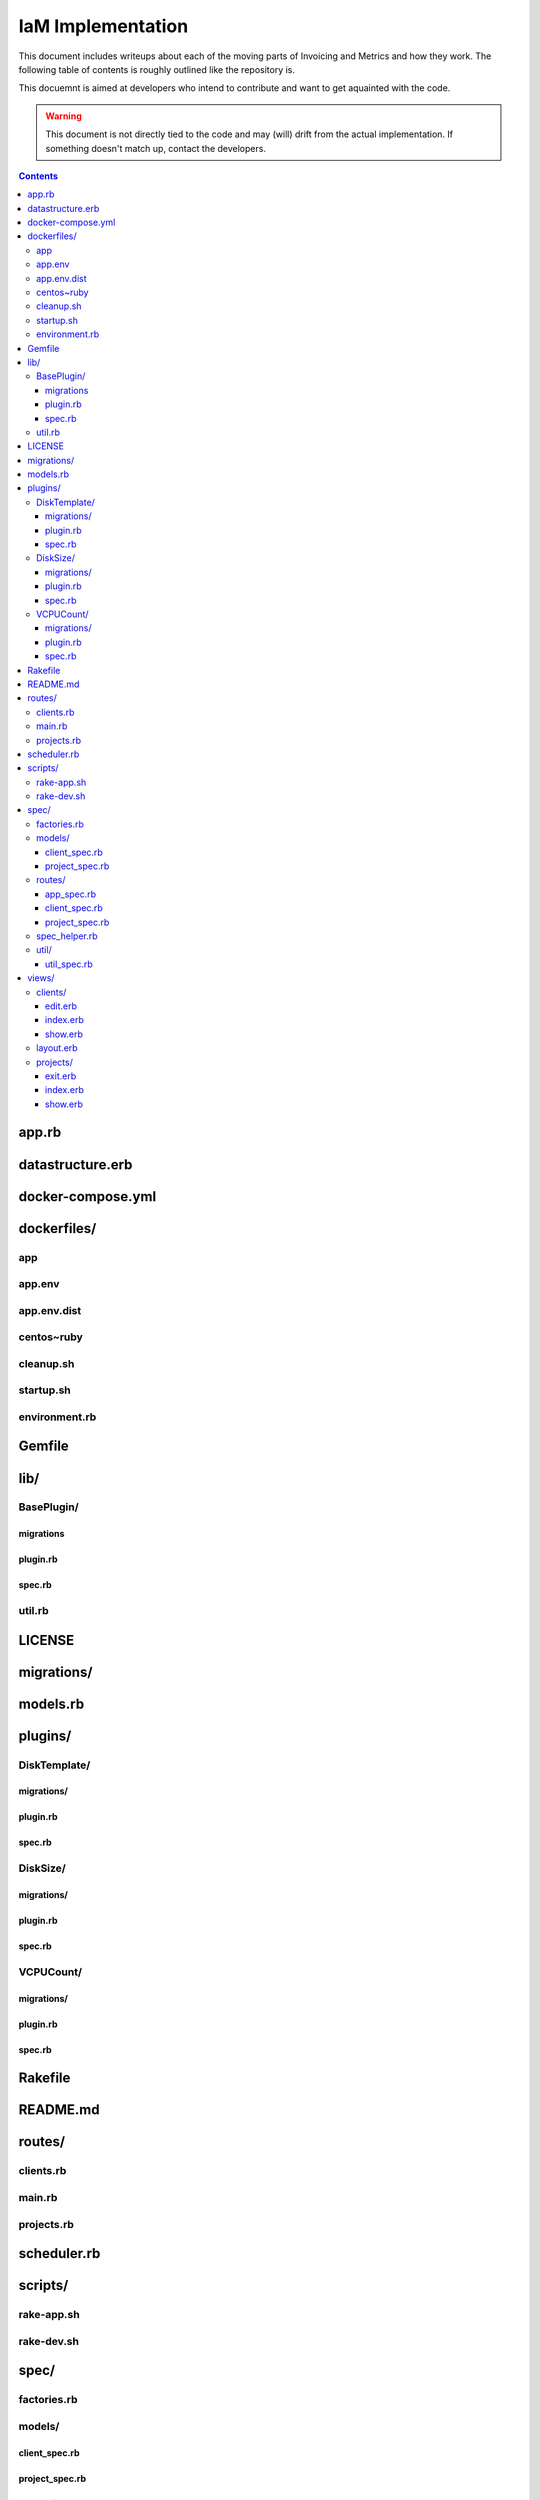 .. _implementation_docs:

IaM Implementation
==================

This document includes writeups about each of the moving parts of Invoicing and
Metrics and how they work. The following table of contents is roughly outlined
like the repository is.

This docuemnt is aimed at developers who intend to contribute and want to get
aquainted with the code.

.. warning::

    This document is not directly tied to the code and may (will) drift from
    the actual implementation. If something doesn't match up, contact the
    developers.


.. contents::


app.rb
------

datastructure.erb
-----------------

docker-compose.yml
------------------

dockerfiles/
------------

app
~~~

app.env
~~~~~~~

app.env.dist
~~~~~~~~~~~~

centos~ruby
~~~~~~~~~~~

cleanup.sh
~~~~~~~~~~

startup.sh
~~~~~~~~~~

environment.rb
~~~~~~~~~~~~~~

Gemfile
-------

lib/
----

BasePlugin/
~~~~~~~~~~~

migrations
++++++++++

plugin.rb
+++++++++

spec.rb
+++++++

util.rb
~~~~~~~

LICENSE
-------

migrations/
-----------

models.rb
---------

plugins/
--------

DiskTemplate/
~~~~~~~~~~~~~

migrations/
+++++++++++

plugin.rb
+++++++++

spec.rb
+++++++

DiskSize/
~~~~~~~~~

migrations/
+++++++++++

plugin.rb
+++++++++

spec.rb
+++++++

VCPUCount/
~~~~~~~~~~

migrations/
+++++++++++

plugin.rb
+++++++++

spec.rb
+++++++

Rakefile
--------

README.md
---------

routes/
-------

clients.rb
~~~~~~~~~~

main.rb
~~~~~~~

projects.rb
~~~~~~~~~~~

scheduler.rb
------------

scripts/
--------

rake-app.sh
~~~~~~~~~~~

rake-dev.sh
~~~~~~~~~~~

spec/
-----

factories.rb
~~~~~~~~~~~~

models/
~~~~~~~

client_spec.rb
++++++++++++++

project_spec.rb
+++++++++++++++

routes/
~~~~~~~

app_spec.rb
+++++++++++

client_spec.rb
++++++++++++++

project_spec.rb
+++++++++++++++

spec_helper.rb
~~~~~~~~~~~~~~

util/
~~~~~

util_spec.rb
++++++++++++

views/
------

clients/
~~~~~~~~

edit.erb
++++++++

index.erb
+++++++++

show.erb
++++++++

layout.erb
~~~~~~~~~~

projects/
~~~~~~~~~

exit.erb
++++++++

index.erb
+++++++++

show.erb
++++++++
